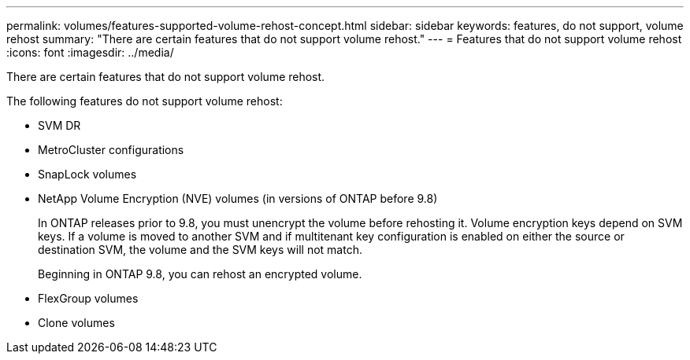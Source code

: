 ---
permalink: volumes/features-supported-volume-rehost-concept.html
sidebar: sidebar
keywords: features, do not support, volume rehost
summary: "There are certain features that do not support volume rehost."
---
= Features that do not support volume rehost
:icons: font
:imagesdir: ../media/

[.lead]
There are certain features that do not support volume rehost.

The following features do not support volume rehost:

* SVM DR
* MetroCluster configurations
* SnapLock volumes
* NetApp Volume Encryption (NVE) volumes (in versions of ONTAP before 9.8)
+
In ONTAP releases prior to 9.8, you must unencrypt the volume before rehosting it. Volume encryption keys depend on SVM keys. If a volume is moved to another SVM and if multitenant key configuration is enabled on either the source or destination SVM, the volume and the SVM keys will not match.
+ 
Beginning in ONTAP 9.8, you can rehost an encrypted volume.

* FlexGroup volumes
* Clone volumes

// 1 june 2023, BURT 1195518
// 2023-Apr-28, issue# 895
//BURT 1417323, 2021-11-15
